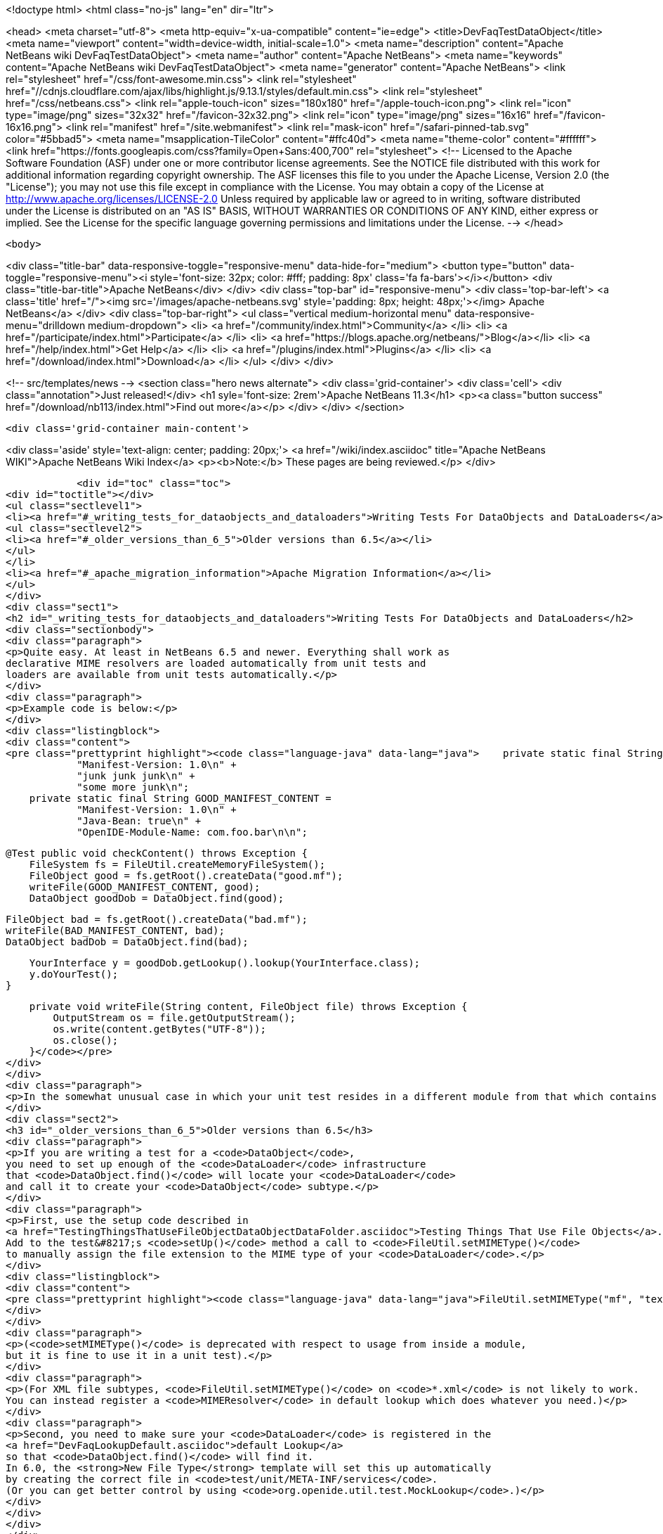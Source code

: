 

<!doctype html>
<html class="no-js" lang="en" dir="ltr">
    
<head>
    <meta charset="utf-8">
    <meta http-equiv="x-ua-compatible" content="ie=edge">
    <title>DevFaqTestDataObject</title>
    <meta name="viewport" content="width=device-width, initial-scale=1.0">
    <meta name="description" content="Apache NetBeans wiki DevFaqTestDataObject">
    <meta name="author" content="Apache NetBeans">
    <meta name="keywords" content="Apache NetBeans wiki DevFaqTestDataObject">
    <meta name="generator" content="Apache NetBeans">
    <link rel="stylesheet" href="/css/font-awesome.min.css">
     <link rel="stylesheet" href="//cdnjs.cloudflare.com/ajax/libs/highlight.js/9.13.1/styles/default.min.css"> 
    <link rel="stylesheet" href="/css/netbeans.css">
    <link rel="apple-touch-icon" sizes="180x180" href="/apple-touch-icon.png">
    <link rel="icon" type="image/png" sizes="32x32" href="/favicon-32x32.png">
    <link rel="icon" type="image/png" sizes="16x16" href="/favicon-16x16.png">
    <link rel="manifest" href="/site.webmanifest">
    <link rel="mask-icon" href="/safari-pinned-tab.svg" color="#5bbad5">
    <meta name="msapplication-TileColor" content="#ffc40d">
    <meta name="theme-color" content="#ffffff">
    <link href="https://fonts.googleapis.com/css?family=Open+Sans:400,700" rel="stylesheet"> 
    <!--
        Licensed to the Apache Software Foundation (ASF) under one
        or more contributor license agreements.  See the NOTICE file
        distributed with this work for additional information
        regarding copyright ownership.  The ASF licenses this file
        to you under the Apache License, Version 2.0 (the
        "License"); you may not use this file except in compliance
        with the License.  You may obtain a copy of the License at
        http://www.apache.org/licenses/LICENSE-2.0
        Unless required by applicable law or agreed to in writing,
        software distributed under the License is distributed on an
        "AS IS" BASIS, WITHOUT WARRANTIES OR CONDITIONS OF ANY
        KIND, either express or implied.  See the License for the
        specific language governing permissions and limitations
        under the License.
    -->
</head>


    <body>
        

<div class="title-bar" data-responsive-toggle="responsive-menu" data-hide-for="medium">
    <button type="button" data-toggle="responsive-menu"><i style='font-size: 32px; color: #fff; padding: 8px' class='fa fa-bars'></i></button>
    <div class="title-bar-title">Apache NetBeans</div>
</div>
<div class="top-bar" id="responsive-menu">
    <div class='top-bar-left'>
        <a class='title' href="/"><img src='/images/apache-netbeans.svg' style='padding: 8px; height: 48px;'></img> Apache NetBeans</a>
    </div>
    <div class="top-bar-right">
        <ul class="vertical medium-horizontal menu" data-responsive-menu="drilldown medium-dropdown">
            <li> <a href="/community/index.html">Community</a> </li>
            <li> <a href="/participate/index.html">Participate</a> </li>
            <li> <a href="https://blogs.apache.org/netbeans/">Blog</a></li>
            <li> <a href="/help/index.html">Get Help</a> </li>
            <li> <a href="/plugins/index.html">Plugins</a> </li>
            <li> <a href="/download/index.html">Download</a> </li>
        </ul>
    </div>
</div>


        
<!-- src/templates/news -->
<section class="hero news alternate">
    <div class='grid-container'>
        <div class='cell'>
            <div class="annotation">Just released!</div>
            <h1 syle='font-size: 2rem'>Apache NetBeans 11.3</h1>
            <p><a class="button success" href="/download/nb113/index.html">Find out more</a></p>
        </div>
    </div>
</section>

        <div class='grid-container main-content'>
            
<div class='aside' style='text-align: center; padding: 20px;'>
    <a href="/wiki/index.asciidoc" title="Apache NetBeans WIKI">Apache NetBeans Wiki Index</a>
    <p><b>Note:</b> These pages are being reviewed.</p>
</div>

            <div id="toc" class="toc">
<div id="toctitle"></div>
<ul class="sectlevel1">
<li><a href="#_writing_tests_for_dataobjects_and_dataloaders">Writing Tests For DataObjects and DataLoaders</a>
<ul class="sectlevel2">
<li><a href="#_older_versions_than_6_5">Older versions than 6.5</a></li>
</ul>
</li>
<li><a href="#_apache_migration_information">Apache Migration Information</a></li>
</ul>
</div>
<div class="sect1">
<h2 id="_writing_tests_for_dataobjects_and_dataloaders">Writing Tests For DataObjects and DataLoaders</h2>
<div class="sectionbody">
<div class="paragraph">
<p>Quite easy. At least in NetBeans 6.5 and newer. Everything shall work as
declarative MIME resolvers are loaded automatically from unit tests and
loaders are available from unit tests automatically.</p>
</div>
<div class="paragraph">
<p>Example code is below:</p>
</div>
<div class="listingblock">
<div class="content">
<pre class="prettyprint highlight"><code class="language-java" data-lang="java">    private static final String BAD_MANIFEST_CONTENT =
            "Manifest-Version: 1.0\n" +
            "junk junk junk\n" +
            "some more junk\n";
    private static final String GOOD_MANIFEST_CONTENT =
            "Manifest-Version: 1.0\n" +
            "Java-Bean: true\n" +
            "OpenIDE-Module-Name: com.foo.bar\n\n";

    @Test public void checkContent() throws Exception {
        FileSystem fs = FileUtil.createMemoryFileSystem();
        FileObject good = fs.getRoot().createData("good.mf");
        writeFile(GOOD_MANIFEST_CONTENT, good);
        DataObject goodDob = DataObject.find(good);

        FileObject bad = fs.getRoot().createData("bad.mf");
        writeFile(BAD_MANIFEST_CONTENT, bad);
        DataObject badDob = DataObject.find(bad);

        YourInterface y = goodDob.getLookup().lookup(YourInterface.class);
        y.doYourTest();
    }

    private void writeFile(String content, FileObject file) throws Exception {
        OutputStream os = file.getOutputStream();
        os.write(content.getBytes("UTF-8"));
        os.close();
    }</code></pre>
</div>
</div>
<div class="paragraph">
<p>In the somewhat unusual case in which your unit test resides in a different module from that which contains your file support code (DataLoader, DataObject, etc.), you will need to add a <code>&lt;test /&gt;</code> dependency on the module which contains the file support code.  Currently this can only be done by editing the <code>project.xml</code> file for the module containing your unit tests.  See the build harness' README for more information; you can find the relevant section by searching for <code>test-dependencies</code> in that file.</p>
</div>
<div class="sect2">
<h3 id="_older_versions_than_6_5">Older versions than 6.5</h3>
<div class="paragraph">
<p>If you are writing a test for a <code>DataObject</code>,
you need to set up enough of the <code>DataLoader</code> infrastructure
that <code>DataObject.find()</code> will locate your <code>DataLoader</code>
and call it to create your <code>DataObject</code> subtype.</p>
</div>
<div class="paragraph">
<p>First, use the setup code described in
<a href="TestingThingsThatUseFileObjectDataObjectDataFolder.asciidoc">Testing Things That Use File Objects</a>.
Add to the test&#8217;s <code>setUp()</code> method a call to <code>FileUtil.setMIMEType()</code>
to manually assign the file extension to the MIME type of your <code>DataLoader</code>.</p>
</div>
<div class="listingblock">
<div class="content">
<pre class="prettyprint highlight"><code class="language-java" data-lang="java">FileUtil.setMIMEType("mf", "text/x-manifest");</code></pre>
</div>
</div>
<div class="paragraph">
<p>(<code>setMIMEType()</code> is deprecated with respect to usage from inside a module,
but it is fine to use it in a unit test).</p>
</div>
<div class="paragraph">
<p>(For XML file subtypes, <code>FileUtil.setMIMEType()</code> on <code>*.xml</code> is not likely to work.
You can instead register a <code>MIMEResolver</code> in default lookup which does whatever you need.)</p>
</div>
<div class="paragraph">
<p>Second, you need to make sure your <code>DataLoader</code> is registered in the
<a href="DevFaqLookupDefault.asciidoc">default Lookup</a>
so that <code>DataObject.find()</code> will find it.
In 6.0, the <strong>New File Type</strong> template will set this up automatically
by creating the correct file in <code>test/unit/META-INF/services</code>.
(Or you can get better control by using <code>org.openide.util.test.MockLookup</code>.)</p>
</div>
</div>
</div>
</div>
<div class="sect1">
<h2 id="_apache_migration_information">Apache Migration Information</h2>
<div class="sectionbody">
<div class="paragraph">
<p>The content in this page was kindly donated by Oracle Corp. to the
Apache Software Foundation.</p>
</div>
<div class="paragraph">
<p>This page was exported from <a href="http://wiki.netbeans.org/DevFaqTestDataObject">http://wiki.netbeans.org/DevFaqTestDataObject</a> ,
that was last modified by NetBeans user Admin
on 2009-11-06T16:02:09Z.</p>
</div>
<div class="paragraph">
<p><strong>NOTE:</strong> This document was automatically converted to the AsciiDoc format on 2018-02-07, and needs to be reviewed.</p>
</div>
</div>
</div>
            
<section class='tools'>
    <ul class="menu align-center">
        <li><a title="Facebook" href="https://www.facebook.com/NetBeans"><i class="fa fa-md fa-facebook"></i></a></li>
        <li><a title="Twitter" href="https://twitter.com/netbeans"><i class="fa fa-md fa-twitter"></i></a></li>
        <li><a title="Github" href="https://github.com/apache/netbeans"><i class="fa fa-md fa-github"></i></a></li>
        <li><a title="YouTube" href="https://www.youtube.com/user/netbeansvideos"><i class="fa fa-md fa-youtube"></i></a></li>
        <li><a title="Slack" href="https://tinyurl.com/netbeans-slack-signup/"><i class="fa fa-md fa-slack"></i></a></li>
        <li><a title="JIRA" href="https://issues.apache.org/jira/projects/NETBEANS/summary"><i class="fa fa-mf fa-bug"></i></a></li>
    </ul>
    <ul class="menu align-center">
        
        <li><a href="https://github.com/apache/netbeans-website/blob/master/netbeans.apache.org/src/content/wiki/DevFaqTestDataObject.asciidoc" title="See this page in github"><i class="fa fa-md fa-edit"></i> See this page in GitHub.</a></li>
    </ul>
</section>

        </div>
        

<div class='grid-container incubator-area' style='margin-top: 64px'>
    <div class='grid-x grid-padding-x'>
        <div class='large-auto cell text-center'>
            <a href="https://www.apache.org/">
                <img style="width: 320px" title="Apache Software Foundation" src="/images/asf_logo_wide.svg" />
            </a>
        </div>
        <div class='large-auto cell text-center'>
            <a href="https://www.apache.org/events/current-event.html">
               <img style="width:234px; height: 60px;" title="Apache Software Foundation current event" src="https://www.apache.org/events/current-event-234x60.png"/>
            </a>
        </div>
    </div>
</div>
<footer>
    <div class="grid-container">
        <div class="grid-x grid-padding-x">
            <div class="large-auto cell">
                
                <h1><a href="/about/index.html">About</a></h1>
                <ul>
                    <li><a href="https://netbeans.apache.org/community/who.html">Who's Who</a></li>
                    <li><a href="https://www.apache.org/foundation/thanks.html">Thanks</a></li>
                    <li><a href="https://www.apache.org/foundation/sponsorship.html">Sponsorship</a></li>
                    <li><a href="https://www.apache.org/security/">Security</a></li>
                </ul>
            </div>
            <div class="large-auto cell">
                <h1><a href="/community/index.html">Community</a></h1>
                <ul>
                    <li><a href="/community/mailing-lists.html">Mailing lists</a></li>
                    <li><a href="/community/committer.html">Becoming a committer</a></li>
                    <li><a href="/community/events.html">NetBeans Events</a></li>
                    <li><a href="https://www.apache.org/events/current-event.html">Apache Events</a></li>
                </ul>
            </div>
            <div class="large-auto cell">
                <h1><a href="/participate/index.html">Participate</a></h1>
                <ul>
                    <li><a href="/participate/submit-pr.html">Submitting Pull Requests</a></li>
                    <li><a href="/participate/report-issue.html">Reporting Issues</a></li>
                    <li><a href="/participate/index.html#documentation">Improving the documentation</a></li>
                </ul>
            </div>
            <div class="large-auto cell">
                <h1><a href="/help/index.html">Get Help</a></h1>
                <ul>
                    <li><a href="/help/index.html#documentation">Documentation</a></li>
                    <li><a href="/wiki/index.asciidoc">Wiki</a></li>
                    <li><a href="/help/index.html#support">Community Support</a></li>
                    <li><a href="/help/commercial-support.html">Commercial Support</a></li>
                </ul>
            </div>
            <div class="large-auto cell">
                <h1><a href="/download/nb110/nb110.html">Download</a></h1>
                <ul>
                    <li><a href="/download/index.html">Releases</a></li>                    
                    <li><a href="/plugins/index.html">Plugins</a></li>
                    <li><a href="/download/index.html#source">Building from source</a></li>
                    <li><a href="/download/index.html#previous">Previous releases</a></li>
                </ul>
            </div>
        </div>
    </div>
</footer>
<div class='footer-disclaimer'>
    <div class="footer-disclaimer-content">
        <p>Copyright &copy; 2017-2019 <a href="https://www.apache.org">The Apache Software Foundation</a>.</p>
        <p>Licensed under the Apache <a href="https://www.apache.org/licenses/">license</a>, version 2.0</p>
        <div style='max-width: 40em; margin: 0 auto'>
            <p>Apache, Apache NetBeans, NetBeans, the Apache feather logo and the Apache NetBeans logo are trademarks of <a href="https://www.apache.org">The Apache Software Foundation</a>.</p>
            <p>Oracle and Java are registered trademarks of Oracle and/or its affiliates.</p>
        </div>
        
    </div>
</div>



        <script src="/js/vendor/jquery-3.2.1.min.js"></script>
        <script src="/js/vendor/what-input.js"></script>
        <script src="/js/vendor/jquery.colorbox-min.js"></script>
        <script src="/js/vendor/foundation.min.js"></script>
        <script src="/js/netbeans.js"></script>
        <script>
            
            $(function(){ $(document).foundation(); });
        </script>
        
        <script src="https://cdnjs.cloudflare.com/ajax/libs/highlight.js/9.13.1/highlight.min.js"></script>
        <script>
         $(document).ready(function() { $("pre code").each(function(i, block) { hljs.highlightBlock(block); }); }); 
        </script>
        

    </body>
</html>
